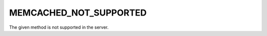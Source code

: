 =======================
MEMCACHED_NOT_SUPPORTED
=======================

The given method is not supported in the server.
